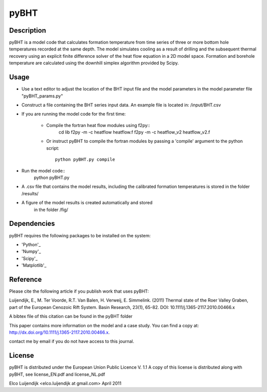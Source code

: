 *****
pyBHT
*****

Description
===========
pyBHT is a model code that calculates formation temperature from time
series of three or more bottom hole temperatures recorded at the same
depth. The model simulates cooling as a result of drilling and the
subsequent thermal recovery using an explicit finite difference 
solver of the heat flow equation in a 2D model space.
Formation and borehole temperature are calculated using the downhill 
simplex algorithm provided by Scipy.


Usage
=====
- Use a text editor to adjust the location of the BHT input file and 
  the model parameters in the model parameter file "pyBHT_params.py"
- Construct a file containing the BHT series input data.
  An example file is located in: /input/BHT.csv
- If you are running the model code for the first time:

    * Compile the fortran heat flow modules using f2py::
        cd lib
        f2py -m -c heatflow heatflow.f
        f2py -m -c heatflow_v2 heatflow_v2.f
    * Or instruct pyBHT to compile the fortran modules by passing a 'compile'
      argument to the python script::
        python pyBHT.py compile

- Run the model code:: 
        python pyBHT.py

- A .csv file that contains the model results, including the calibrated
  formation temperatures is stored in the folder /results/

- A figure of the model results is created automatically and stored
   in the folder /fig/


Dependencies
============
pyBHT requires the following packages to be installed on the system:

* 'Python'_ 

* 'Numpy'_         

* 'Scipy'_         

* 'Matplotlib'_   


.. _`Python`: http://www.python.org/

.. _`NumPy`: http://www.scipy.org/NumPy

.. _`Matplotlib`: http://matplotlib.sourceforge.net/

.. _`SciPy`: http://www.scipy.org/


Reference
=========

Please cite the following article if you publish work that uses pyBHT:

Luijendijk, E., M. Ter Voorde, R.T. Van Balen, H. Verweij, E. Simmelink. (2011)
Thermal state of the Roer Valley Graben, part of the European Cenozoic Rift System.
Basin Research, 23(1), 65-82.
DOI: 10.1111/j.1365-2117.2010.00466.x

A bibtex file of this citation can be found in the pyBHT folder

This paper contains more information on the model and a case study.
You can find a copy at: 
http://dx.doi.org/10.1111/j.1365-2117.2010.00466.x. 

contact me by email if you do not have access to this journal.


License
=======

pyBHT is distributed under the European Union Public Licence V. 1.1
A copy of this license is distributed along with pyBHT, see
license_EN.pdf and license_NL.pdf



Elco Luijendijk <elco.luijendijk at gmail.com>
April 2011 


